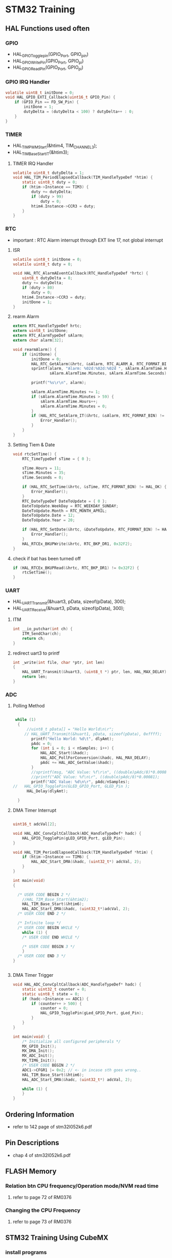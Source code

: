 * STM32 Training
** HAL Functions used often  
*** GPIO
    - HAL_GPIO_Togglepin(GPIO_Port, GPIO_pin)
    - HAL_GPIO_WritePin(GPIO_Port, GPIO_pi)
    - HAL_GPIO_ReadPin(GPIO_Port, GPIO_pi)
*** GPIO IRQ Handler
#+BEGIN_SRC C
volatile uint8_t initDone = 0;
void HAL_GPIO_EXTI_Callback(uint16_t GPIO_Pin) {
	if (GPIO_Pin == FD_SW_Pin) {
		initDone = 1;
		dutyDelta = (dutyDelta < 100) ? dutyDelta++ : 0;
	}
}
#+END_SRC

*** TIMER
    - HAL_TIM_PWM_Start(&htim4, TIM_CHANNEL_3);
    - HAL_TIM_Base_Start_IT(&htim3);

**** TIMER IRQ Handler
 #+BEGIN_SRC C
 volatile uint8_t dutyDelta = 1;
 void HAL_TIM_PeriodElapsedCallback(TIM_HandleTypeDef *htim) {
	 static uint8_t duty = 0;
	 if (htim->Instance == TIM3) {
		 duty += dutyDelta;
		 if (duty > 99)
			 duty = 0;
		 htim4.Instance->CCR3 = duty;
	 }
 }
 #+END_SRC


*** RTC
    - important : RTC Alarm interrupt through EXT line 17, not global interrupt

**** ISR
#+BEGIN_SRC C
volatile uint8_t initDone = 0;
volatile uint8_t duty = 0;

void HAL_RTC_AlarmAEventCallback(RTC_HandleTypeDef *hrtc) {
	uint8_t dutyDelta = 8;
	duty += dutyDelta;
	if (duty > 80)
		duty = 0;
	htim4.Instance->CCR3 = duty;
	initDone = 1;
}
#+END_SRC

**** rearm Alarm
#+BEGIN_SRC C
extern RTC_HandleTypeDef hrtc;
extern uint8_t initDone;
extern RTC_AlarmTypeDef sAlarm;
extern char alarm[32];

void rearmAlarm() {
	if (initDone) {
		initDone = 0;
		HAL_RTC_GetAlarm(&hrtc, &sAlarm, RTC_ALARM_A, RTC_FORMAT_BIN);
		sprintf(alarm, "Alarm: %02d:%02d:%02d ", sAlarm.AlarmTime.Hours,
				sAlarm.AlarmTime.Minutes, sAlarm.AlarmTime.Seconds);

		printf("%s\r\n", alarm);

		sAlarm.AlarmTime.Minutes += 1;
		if (sAlarm.AlarmTime.Minutes > 59) {
			sAlarm.AlarmTime.Hours++;
			sAlarm.AlarmTime.Minutes = 0;
		}
		if (HAL_RTC_SetAlarm_IT(&hrtc, &sAlarm, RTC_FORMAT_BIN) != HAL_OK) {
			Error_Handler();
		}
	}
}
#+END_SRC

**** Setting Tiem & Date
#+BEGIN_SRC C
void rtcSetTime() {
	RTC_TimeTypeDef sTime = { 0 };

	sTime.Hours = 11;
	sTime.Minutes = 35;
	sTime.Seconds = 0;

	if (HAL_RTC_SetTime(&hrtc, &sTime, RTC_FORMAT_BIN) != HAL_OK) {
		Error_Handler();
	}
	RTC_DateTypeDef DateToUpdate = { 0 };
	DateToUpdate.WeekDay = RTC_WEEKDAY_SUNDAY;
	DateToUpdate.Month = RTC_MONTH_APRIL;
	DateToUpdate.Date = 12;
	DateToUpdate.Year = 20;

	if (HAL_RTC_SetDate(&hrtc, &DateToUpdate, RTC_FORMAT_BIN) != HAL_OK) {
		Error_Handler();
	}
	HAL_RTCEx_BKUPWrite(&hrtc, RTC_BKP_DR1, 0x32F2);
}
#+END_SRC

**** check if bat has been turned off
#+BEGIN_SRC C
	if (HAL_RTCEx_BKUPRead(&hrtc, RTC_BKP_DR1) != 0x32F2) {
		rtcSetTime();
	}
#+END_SRC

*** UART
    - HAL_UART_Transmit(&huart3, pData, sizeof(pData), 300);
    - HAL_UART_Receive(&huart3, pData, sizeof(pData), 300);

**** ITM
#+BEGIN_SRC C
int __io_putchar(int ch) {
	ITM_SendChar(ch);
	return ch;
}
#+END_SRC
**** redirect uart3 to printf
#+BEGIN_SRC C
int _write(int file, char *ptr, int len)
{
	HAL_UART_Transmit(&huart3, (uint8_t *) ptr, len, HAL_MAX_DELAY);
	return len;
}
#+END_SRC


*** ADC
    
**** Polling Method
 #+BEGIN_SRC C
   
  while (1)
   {
	   //uint8_t pData[] = "Hello World\n\r";
	  // HAL_UART_Transmit(&huart1, pData, sizeof(pData), 0xffff);
		 printf("Hello World: %d\t", dlyAmt);
		 pAdc = 0;
		 for (int i = 0; i < nSamples; i++) {
			 HAL_ADC_Start(&hadc);
			 HAL_ADC_PollForConversion(&hadc, HAL_MAX_DELAY);
			 pAdc += HAL_ADC_GetValue(&hadc);
		 }
		 //sprintf(msg, "ADC Value: %f\r\n", ((double)pAdc/8)*0.00081);
		 //printf("ADC Value: %f\n\r", ((double)pAdc/8)*0.00081);
		 printf("ADC Value: %d\n\r", pAdc/nSamples);
 //	  HAL_GPIO_TogglePin(GLED_GPIO_Port, GLED_Pin );
	   HAL_Delay(dlyAmt);

   }

 #+END_SRC

**** DMA Timer Interrupt

     #+BEGIN_SRC C
     
uint16_t adcVal[2];

void HAL_ADC_ConvCpltCallback(ADC_HandleTypeDef* hadc) {
	HAL_GPIO_TogglePin(gLED_GPIO_Port, gLED_Pin);
}

void HAL_TIM_PeriodElapsedCallback(TIM_HandleTypeDef *htim) {
	if (htim->Instance == TIM6) {
		HAL_ADC_Start_DMA(&hadc, (uint32_t*) adcVal, 2);
	}
}

int main(void)
{

  /* USER CODE BEGIN 2 */
	//HAL_TIM_Base_Start(&htim2);
	HAL_TIM_Base_Start(&htim6);
	HAL_ADC_Start_DMA(&hadc, (uint32_t*)adcVal, 2);
  /* USER CODE END 2 */

  /* Infinite loop */
  /* USER CODE BEGIN WHILE */
	while (1) {
    /* USER CODE END WHILE */

    /* USER CODE BEGIN 3 */
	}
  /* USER CODE END 3 */
}

     
     #+END_SRC

**** DMA Timer Trigger
     
#+BEGIN_SRC C
void HAL_ADC_ConvCpltCallback(ADC_HandleTypeDef* hadc) {
	static uint32_t counter = 0;
	static uint8_t state = 0;
	if (hadc->Instance == ADC1) {
		if (counter++ > 500) {
			counter = 0;
			HAL_GPIO_TogglePin(gLed_GPIO_Port, gLed_Pin);
		}
	}
}

int main(void) {
	/* Initialize all configured peripherals */
	MX_GPIO_Init();
	MX_DMA_Init();
	MX_ADC_Init();
	MX_TIM6_Init();
	/* USER CODE BEGIN 2 */
	ADC1->CFGR1 |= 0x2; // <- in incase sth goes wrong..
	HAL_TIM_Base_Start(&htim6);
	HAL_ADC_Start_DMA(&hadc, (uint32_t*) adcVal, 2);

	while (1) {
	}
}

#+END_SRC



** Ordering Information
   - refer to 142 page of stm32l052k6.pdf
     
** Pin Descriptions
   - chap 4 of stm32l052k6.pdf
   
  
** FLASH Memory
   
*** Relation btn CPU frequency/Operation mode/NVM read time
   1. refer to page 72 of RM0376
      
*** Changing the CPU Frequency
   2.  refer to page 73 of RM0376
** STM32 Training Using CubeMX
  
*** install programs
    1. java
    2. stlink util
    3. cubemx
    4. truestudio
  
      
*** dive into stm32l0
**** blink led
**** over view of debugger windows


*** tips

**** stlink/v2
     1. page 12 chap 4.2 Connection with STM32
     2. page 13 Fig. 10 JTAG debugging flat ribbon layout
     3. page 14 chap 4.3 ST-LINK/V2 status LED

**** trueStudio
   
***** keyboard shortcut remap
      1. Window -> Preference -> General -> keys


***** keyboard shortcut
****** build/debug
      1. f11   - debug
      2. f8    - run
      3. f6    - step over
      4. f5    - step into
      5. C-b   - build current project(need to remap)
      6. C-f2  - terminate debug
	
****** editing
      1. C-S-f     - format
      2. f3        - go to the definition
      3. Alt       - 'left arrow key' - back
      4. C-/       - comment the line
      5. C-'Space' - auto complete
	
***** output generation
      1. right click on the project
      2. properties -> C/C++ Build -> setting -> tool setting -> MCU Post build outputs

	
*** GPIO
    - 5 volt tolerant pins[file:./doc/stm32l052k6.pdf] table 16. pin descriptions
    - 2,7,8,9,12,13,14,15,18,19,20,21,22,23,24,25,26,27,28,29,30
**** OUTPUT
     - refer to 'stm32l0xx_hal_gpio.c'
     #+BEGIN_SRC C
 HAL_GPIO_TogglePin(GPIOA, GPIO_PIN_0 | GPIO_PIN_1 );
 HAL_GPIO_WritePin(GPIOA, GPIO_PIN_0 | GPIO_PIN_1 );
 if(HAL_GPIO_ReadPin(GPIOA, GPIO_PIN_0) == GPIO_PIN_RESET){
 //...~~~
 }
    
     #+END_SRC

**** INPUT

**** External Interrupt(GPIO)
     1. stm32l0xx_it.c(void EXTI0_1_IRQHandler(void))
     2. -> stm32l0xx_hal_gpio.c(void HAL_GPIO_EXTI_IRQHandler(uint16_t GPIO_Pin))
     3. -> stm32l0xx_hal_gpio.c(__weak void HAL_GPIO_EXTI_Callback(uint16_t GPIO_Pin))
     4. need to redefine the __weak function defined in stm32l0xx_hal_gpio.c in main.c
 #+BEGIN_SRC C
 void HAL_GPIO_EXTI_Callback(uint16_t GPIO_Pin)
 {
	 //extern uint16_t dlyAmt;
 if(GPIO_Pin == BTN_Pin){
	 if(dlyAmt > 1000)
		 dlyAmt = 0;
	 else
		 dlyAmt+= 100;
 }
 #+END_SRC

*** Basic TIMER(timer6)
    - 'stm32l0xx_hal_tim.c'
    - timers(TIM2,3,6 -> APB1, TIM21, 22 -> APB2) location(RM0376.pdf 62 page)
    - *Table 3. STM32L0x2 peripheral register boundary addresses*
**** Interrupt
     1 redefine HAL_TIM_PeriodElapsedCallback in main.c
     2 the prototype is defined in stm32l0xx_hal_tim.c as __weak 
     3. add *HAL_TIM_Base_Start_IT(&htim6)*; to main before while loop 
       
 #+BEGIN_SRC C
 //~~~~
 void main(){

 //~~~~
 HAL_TIM_Base_Start_IT(&htim6);

 //~~~~
 while(1){

 //~~~~

 }
 //~~~~
 }

 void HAL_TIM_PeriodElapsedCallback(TIM_HandleTypeDef *htim)
 {
   /* USER CODE BEGIN Callback 0 */

   /* USER CODE END Callback 0 */
   if (htim->Instance == TIM2) {
     HAL_IncTick();
   }
   /* USER CODE BEGIN Callback 1 */
   if(htim->Instance == TIM6)
  	  HAL_GPIO_TogglePin(GLED_GPIO_Port, GLED_Pin );
   /* USER CODE END Callback 1 */
 }
 #+END_SRC


*** General Purpose TIMER(timer6)
**** pwm
     - CCR(Capture Compare Register)


*** Misc
    1. *TSC* -> touch sensor
      
*** RCC registers
**** RCC_CR
     1. refer RM0376 chap. 7.3 page 184

       
** treuStudio Project without cubeMX
   - [[https://youtu.be/iLGqiJFzNeo][Part1. Creattion of trueStudio Project without CubeMX]]
   - [[https://youtu.be/pxgRjPDgQuo][Part2. Debug and Run the project]]
     
     
*** GPIO Button & LED (input & output)
#+BEGIN_SRC C
//https://www.youtube.com/watch?v=zHHwbRdstoQ&list=PLRJhV4hUhIymmp5CCeIFPyxbknsdcXCc8&index=6
int main(void) {
	// 7.3.12 GPIO clock enable register(RCC_IOPENR)
	RCC->IOPENR |= RCC_IOPENR_GPIOAEN; // Enable GPIOA Clock.

	// 00: input, 01:general purpose output mode, 10:Alternate function mode, 11:Analog mode(reset state)
	// PA0 as output
	GPIOA->MODER &= ~(0x3 << 0);// Clear mode register for PA0
	GPIOA->MODER |=  (0x1 << 0); // set 0th bit

	/* PA15 as input pullup configuration for btn  */
// 0b00~~~~~~~ input mode
	GPIOA->MODER &= ~(0x3 << 30); // clear GPIOA->MODER[31:0]
// pullup, PUPDR 0b01~~~~~~~~~~~
	GPIOA->PUPDR &= ~(0x1 << 31); // clear 32nd bit
	GPIOA->PUPDR |= (0x1 << 30); // set 31st bit

	/* TODO - Add your application code here */
	while (1) {
		if (GPIOA->IDR & (0x1 << 15))
			GPIOA->ODR |= (0x1 << 0);
		else
			GPIOA->ODR &= ~(0x1 << 0);
	}

	return 0;
}
#+END_SRC

*** GPIO external interrupt
#+BEGIN_SRC C
//https://www.youtube.com/watch?v=wxgZ6kabX-k&list=PL6PplMTH29SHgRPDufZhfMRoFwRAIrzOp&index=53
#define Dly 100000
void WaitForAMoment(uint32_t Moment) {
	volatile uint32_t i, j;
	for (i = 0; i < Moment; i++) {
		j++;
	}
}

void EXTI4_15_IRQHandler() {
	static uint8_t flag = 0;

	if (EXTI->PR & EXTI_PR_PR15) {
		EXTI->PR |= EXTI_PR_PR15;

		if (flag) {
			flag = 0;
			GPIOA->BSRR = 1 << 1;
		} else {
			flag = 1;
			GPIOA->BRR = 1 << 1;
		}
	}
}

int main(void) {
	uint32_t ii = 0;

	/* TODO - Add your application code here */
	RCC->IOPENR |= RCC_IOPENR_GPIOAEN; // Enable GPIOA Clock.

	GPIOA->MODER &= ~(0x1 << 1); // PA0 as output
	GPIOA->MODER &= ~(0x1 << 3); // PA1 as output

	/* PA15 as input pullup configuration for btn  */
	// 0b00~~~~~~~ input mode
	GPIOA->MODER &= ~(0x3 << 30);
	// pullup, PUPDR 0b01~~~~~~~~~~~
	GPIOA->PUPDR &= ~(0x1 << 31); // clear 32nd bit
	GPIOA->PUPDR |=  (0x1 << 30); // set 31st bit

	// RM0376 cha 13
	EXTI->IMR  |= EXTI_IMR_IM15;  // interrupt mask
	EXTI->FTSR |= EXTI_FTSR_FT15; // falling edge detection

	// select PA15 among PB15, PC15,...refer RM0376 Ch 10 System configuration controller
	SYSCFG->EXTICR[3] |= ~(0xF << 12);

	// RM0376 cha 12
	NVIC_EnableIRQ(EXTI4_15_IRQn);
	NVIC_SetPriority(EXTI4_15_IRQn, 0);

	while (1) {

		GPIOA->BSRR = 1;

		WaitForAMoment(Dly);
		GPIOA->BRR = 1;

		WaitForAMoment(Dly);
		//RCC->AHBENR |= RCC_AHBENR_;

	}

	return 0;
}
#+END_SRC

*** Basic Timer(TIM6/7)
    - refer to page 559 of RM0376
*** SystciTimer
    - https://www.youtube.com/watch?v=aLCUDv_fgoU
     
 #+BEGIN_SRC C
 volatile int32_t TimeDelay;
 void SysTick_Handler() {
	 if (TimeDelay > 0)
		 TimeDelay--;
 }
 void Delay(uint32_t nTime) {
	 TimeDelay = nTime;
	 while (TimeDelay != 0)
		 ;
 }
 void Systic_Init(uint32_t ticks) {

	 //0xE000E010
	 SysTick->CTRL = 0; // disable Systic
	 SysTick->LOAD = ticks - 1; // Set reload register
	 //Set interrupt priority of SysTic to least urgency (i.e., largest priority value)
	 NVIC_SetPriority(SysTick_IRQn, (1 << __NVIC_PRIO_BITS) - 1);
	 SysTick->VAL = 0;

	 // Select processor clock: 1=Processor clock, 0=external clock
	 //SysTick->CTRL |= SysTick_CTRL_CLKSOURCE_Msk;

	 // Enables SysTick interrupt, 1=Enable, 0=Disable;
	 SysTick->CTRL |= 1 << 1;

	 // Enables SysTick
	 SysTick->CTRL |= 1;

 }
 int main(void) {
	 uint32_t ii = 0;
	 Systic_Init(100);
	 RCC->IOPENR |= RCC_IOPENR_GPIOAEN; // Enable GPIOA Clock.
	 GPIOA->MODER &= ~(0x1 << 1); // PA0 as output
	 /* TODO - Add your application code here */
	 while (1) {
		 ii++;
		 Delay(1000);
		 static uint8_t flag = 0;

		 if (flag) {
			 flag = 0;
			 GPIOA->BSRR = 1;
		 } else {
			 flag = 1;
			 GPIOA->BRR = 1;
		 }
	 }
	 return 0;
 }
 #+END_SRC
 
** util sources
 #+BEGIN_SRC C
 //https://www.youtube.com/watch?v=mlRM2UfrX4A
 #define numBtn 5
 char btnPressed[numBtn];
 int btnCounter[numBtn];
 char isBitCleared(char pinPort, char portBit)
 {
   return !((pinPort >> portBit) & 0x01);
 }
 char isBitSet(char pinPort, char portBit)
 {
   return ((pinPort >> portBit) & 0x01);
 }
 char isBtnPressed(int index,unsigned char pinPort,unsigned char Bitport,int numCount)
 {
   if (isBitcleared(pinPort,Bitport)){
     if (btnCounter[index]++ > numCount){
       if (!btnPressed[index]){
	 btnPressed[index]=1;
	 return 1;
       }
       btnCounter[index]=0;
     }
   } else{
     btnPressed[index]= 0;
     btnCounter[index]=0;
   }
   return 0;
 }


 #+END_SRC

** LCD schematic
   
*** data 4 bitmode
[[[file:images/lcd4b.jpg]]]

*** data 8 bitmode
[[[file:images/lcd8b.jpg]]]
** Emergncy Tips
   
*** swo printf
    1. Debugger Setting
[[[file:images/swoPrintf0.jpg]]]
    2. Serial Wire Viewer Setting
[[[file:images/swoPrintf1.jpg]]]

*** not able to connect to ST-Link even if everything seems OK! 
    - The cause might be the debugger used for other puposes other than swd.!!
      
[file:images/buildOutputOption.jpg]

** using floating numbers with truestudio
   - properties -> c/c++ Build -> Settings -> c++ Linker -> Miscelianeous -> other options,
   - add "-u _printf_float -u _scanf_float"

